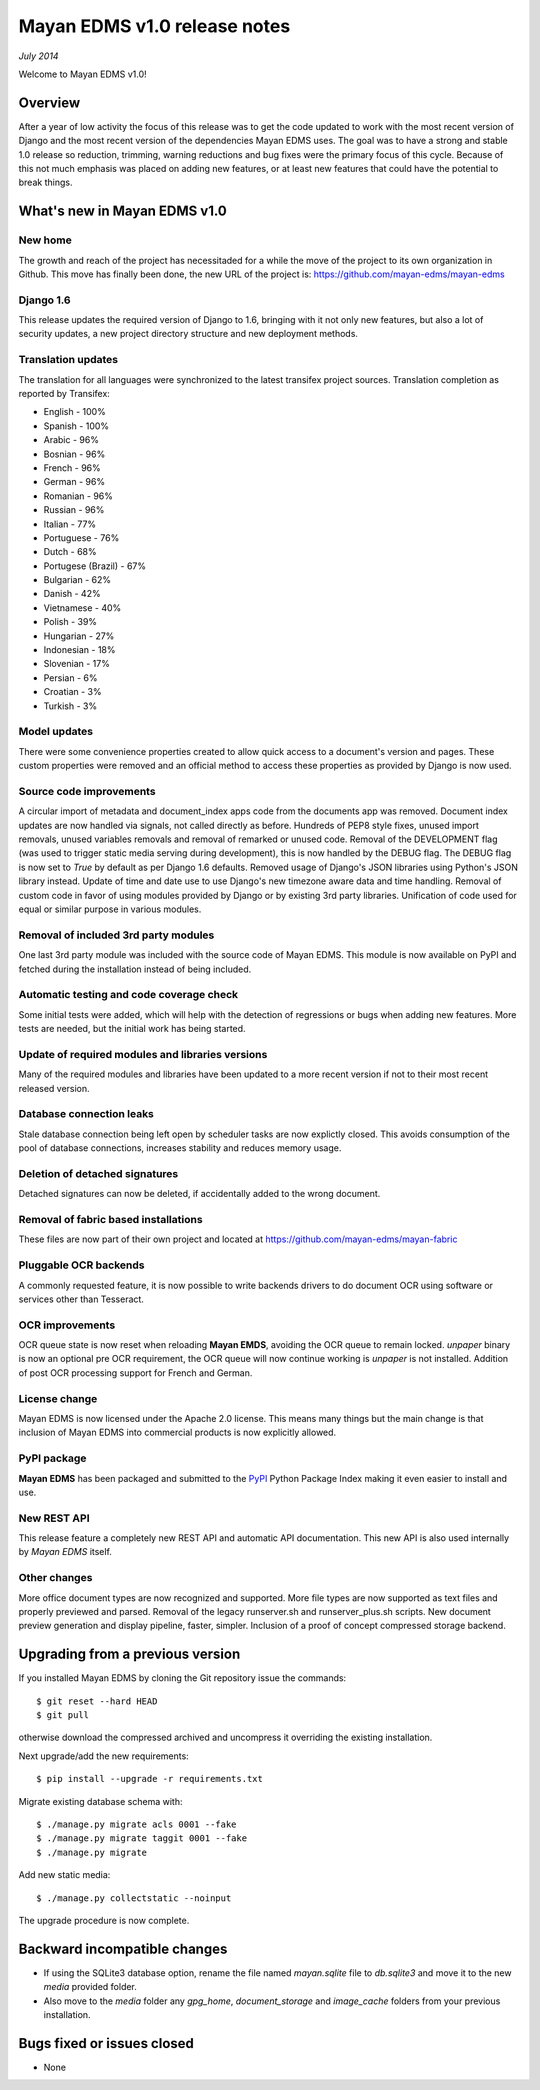 =============================
Mayan EDMS v1.0 release notes
=============================

*July 2014*

Welcome to Mayan EDMS v1.0!

Overview
========
After a year of low activity the focus of this release was to get the code
updated to work with the most recent version of Django and the most recent
version of the dependencies Mayan EDMS uses. The goal was to have a strong
and stable 1.0 release so reduction, trimming, warning reductions and bug
fixes were the primary focus of this cycle. Because of this not much
emphasis was placed on adding new features, or at least new features
that could have the potential to break things.

What's new in Mayan EDMS v1.0
=============================

New home
~~~~~~~~
The growth and reach of the project has necessitaded for a while the move
of the project to its own organization in Github. This move has finally been
done, the new URL of the project is: https://github.com/mayan-edms/mayan-edms

Django 1.6
~~~~~~~~~~
This release updates the required version of Django to 1.6, bringing with it
not only new features, but also a lot of security updates, a new project
directory structure and new deployment methods.

Translation updates
~~~~~~~~~~~~~~~~~~~
The translation for all languages were synchronized to the latest transifex project sources.
Translation completion as reported by Transifex:

* English - 100%
* Spanish - 100%
* Arabic - 96%
* Bosnian - 96%
* French - 96%
* German - 96%
* Romanian - 96%
* Russian - 96%
* Italian - 77%
* Portuguese - 76%
* Dutch - 68%
* Portugese (Brazil) - 67%
* Bulgarian - 62%
* Danish - 42%
* Vietnamese - 40%
* Polish - 39%
* Hungarian - 27%
* Indonesian - 18%
* Slovenian - 17%
* Persian - 6%
* Croatian - 3%
* Turkish - 3%

Model updates
~~~~~~~~~~~~~
There were some convenience properties created to allow quick access to
a document's version and pages. These custom properties were removed and
an official method to access these properties as provided by Django is now
used.

Source code improvements
~~~~~~~~~~~~~~~~~~~~~~~~
A circular import of metadata and document_index apps code from the documents app
was removed. Document index updates are now handled via signals, not called
directly as before. Hundreds of PEP8 style fixes, unused import removals,
unused variables removals and removal of remarked or unused code. Removal of the
DEVELOPMENT flag (was used to trigger static media serving during development),
this is now handled by the DEBUG flag. The DEBUG flag is now set to `True` by
default as per Django 1.6 defaults. Removed usage of Django's JSON libraries
using Python's JSON library instead. Update of time and date use to use Django's
new timezone aware data and time handling. Removal of custom code in favor of using
modules provided by Django or by existing 3rd party libraries. Unification of code
used for equal or similar purpose in various modules.

Removal of included 3rd party modules
~~~~~~~~~~~~~~~~~~~~~~~~~~~~~~~~~~~~~
One last 3rd party module was included with the source code of Mayan EDMS.
This module is now available on PyPI and fetched during the installation instead
of being included.

Automatic testing and code coverage check
~~~~~~~~~~~~~~~~~~~~~~~~~~~~~~~~~~~~~~~~~
Some initial tests were added, which will help with the detection of
regressions or bugs when adding new features. More tests are needed, but
the initial work has being started.

Update of required modules and libraries versions
~~~~~~~~~~~~~~~~~~~~~~~~~~~~~~~~~~~~~~~~~~~~~~~~~
Many of the required modules and libraries have been updated to a more
recent version if not to their most recent released version.

Database connection leaks
~~~~~~~~~~~~~~~~~~~~~~~~~
Stale database connection being left open by scheduler tasks are now explictly
closed. This avoids consumption of the pool of database connections, increases
stability and reduces memory usage.

Deletion of detached signatures
~~~~~~~~~~~~~~~~~~~~~~~~~~~~~~~
Detached signatures can now be deleted, if accidentally added to the wrong document.

Removal of fabric based installations
~~~~~~~~~~~~~~~~~~~~~~~~~~~~~~~~~~~~~
These files are now part of their own project and located at https://github.com/mayan-edms/mayan-fabric

Pluggable OCR backends
~~~~~~~~~~~~~~~~~~~~~~
A commonly requested feature, it is now possible to write backends drivers
to do document OCR using software or services other than Tesseract.

OCR improvements
~~~~~~~~~~~~~~~~
OCR queue state is now reset when reloading **Mayan EMDS**, avoiding the OCR queue
to remain locked. `unpaper` binary is now an optional pre OCR requirement, the OCR
queue will now continue working is `unpaper` is not installed. Addition of post
OCR processing support for French and German.

License change
~~~~~~~~~~~~~~
Mayan EDMS is now licensed under the Apache 2.0 license. This means many
things but the main change is that inclusion of Mayan EDMS into
commercial products is now explicitly allowed.

PyPI package
~~~~~~~~~~~~
**Mayan EDMS** has been packaged and submitted to the PyPI_ Python Package Index
making it even easier to install and use.

New REST API
~~~~~~~~~~~~
This release feature a completely new REST API and automatic API documentation.
This new API is also used internally by *Mayan EDMS* itself.

Other changes
~~~~~~~~~~~~~
More office document types are now recognized and supported. More file types are now
supported as text files and properly previewed and parsed. Removal of the legacy
runserver.sh and runserver_plus.sh scripts. New document preview generation and
display pipeline, faster, simpler. Inclusion of a proof of concept compressed storage
backend.

Upgrading from a previous version
=================================
If you installed Mayan EDMS by cloning the Git repository issue the commands::

    $ git reset --hard HEAD
    $ git pull

otherwise download the compressed archived and uncompress it overriding the existing installation.

Next upgrade/add the new requirements::

    $ pip install --upgrade -r requirements.txt

Migrate existing database schema with::

    $ ./manage.py migrate acls 0001 --fake
    $ ./manage.py migrate taggit 0001 --fake
    $ ./manage.py migrate

Add new static media::

    $ ./manage.py collectstatic --noinput

The upgrade procedure is now complete.


Backward incompatible changes
=============================
* If using the SQLite3 database option, rename the file named `mayan.sqlite` file to `db.sqlite3` and
  move it to the new `media` provided folder.
* Also move to the `media` folder any `gpg_home`, `document_storage` and `image_cache` folders
  from your previous installation.


Bugs fixed or issues closed
===========================
* None


.. _PyPI: https://pypi.python.org/pypi/mayan-edms/
